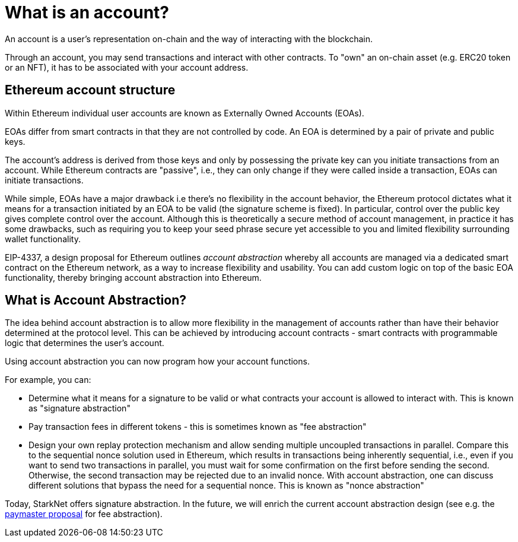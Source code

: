 [id="what_is_an_account"]
= What is an account?

An account is a user's representation on-chain and the way of interacting with the blockchain. 

Through an account, you may send transactions and interact with other contracts. To "own" an on-chain asset (e.g. ERC20 token or an NFT), it has to be associated with your account address.

[id="ethereum_account_structure"]
== Ethereum account structure

Within Ethereum individual user accounts are known as Externally Owned Accounts (EOAs). 

EOAs differ from smart contracts in that they are not controlled by code. An EOA is determined by a pair of private and public keys. 

The account's address is derived from those keys and only by possessing the private key can you initiate transactions from an account. While Ethereum contracts are "passive", i.e., they can only change if they were called inside a transaction, EOAs can initiate transactions.

While simple, EOAs have a major drawback i.e there's no flexibility in the account behavior, the Ethereum protocol dictates what it means for a transaction initiated by an EOA to be valid (the signature scheme is fixed). In particular, control over the public key gives complete control over the account. Although this is theoretically a secure method of account management, in practice it has some drawbacks, such as requiring you to keep your seed phrase secure yet accessible to you and limited flexibility surrounding wallet functionality.

EIP-4337, a design proposal for Ethereum outlines _account abstraction_ whereby all accounts are managed via a dedicated smart contract on the Ethereum network, as a way to increase flexibility and usability. You can add custom logic on top of the basic EOA functionality, thereby bringing account abstraction into Ethereum.

[id="account_abstraction"]
== What is Account Abstraction?

The idea behind account abstraction is to allow more flexibility in the management of accounts rather than have their behavior determined at the protocol level. This can be achieved by introducing account contracts - smart contracts with programmable logic that determines the user's account.

Using account abstraction you can now program how your account functions. 

For example, you can:

*   Determine what it means for a signature to be valid or what contracts your account is allowed to interact with. This is known as "signature abstraction"

*   Pay transaction fees in different tokens - this is sometimes known as "fee abstraction"

*   Design your own replay protection mechanism and allow sending multiple uncoupled transactions in parallel. Compare this to the sequential nonce solution used in Ethereum, which results in transactions being inherently sequential, i.e., even if you want to send two transactions in parallel, you must wait for some confirmation on the first before sending the second. Otherwise, the second transaction may be rejected due to an invalid nonce. With account abstraction, one can discuss different solutions that bypass the need for a sequential nonce. This is known as "nonce abstraction"

Today, StarkNet offers signature abstraction. In the future, we will enrich the current account abstraction design (see e.g. the https://community.starknet.io/t/starknet-account-abstraction-model-part-1/781[paymaster proposal] for fee abstraction).
